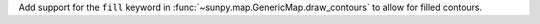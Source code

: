 Add support for the ``fill`` keyword in :func:`~sunpy.map.GenericMap.draw_contours` to allow for filled contours.
